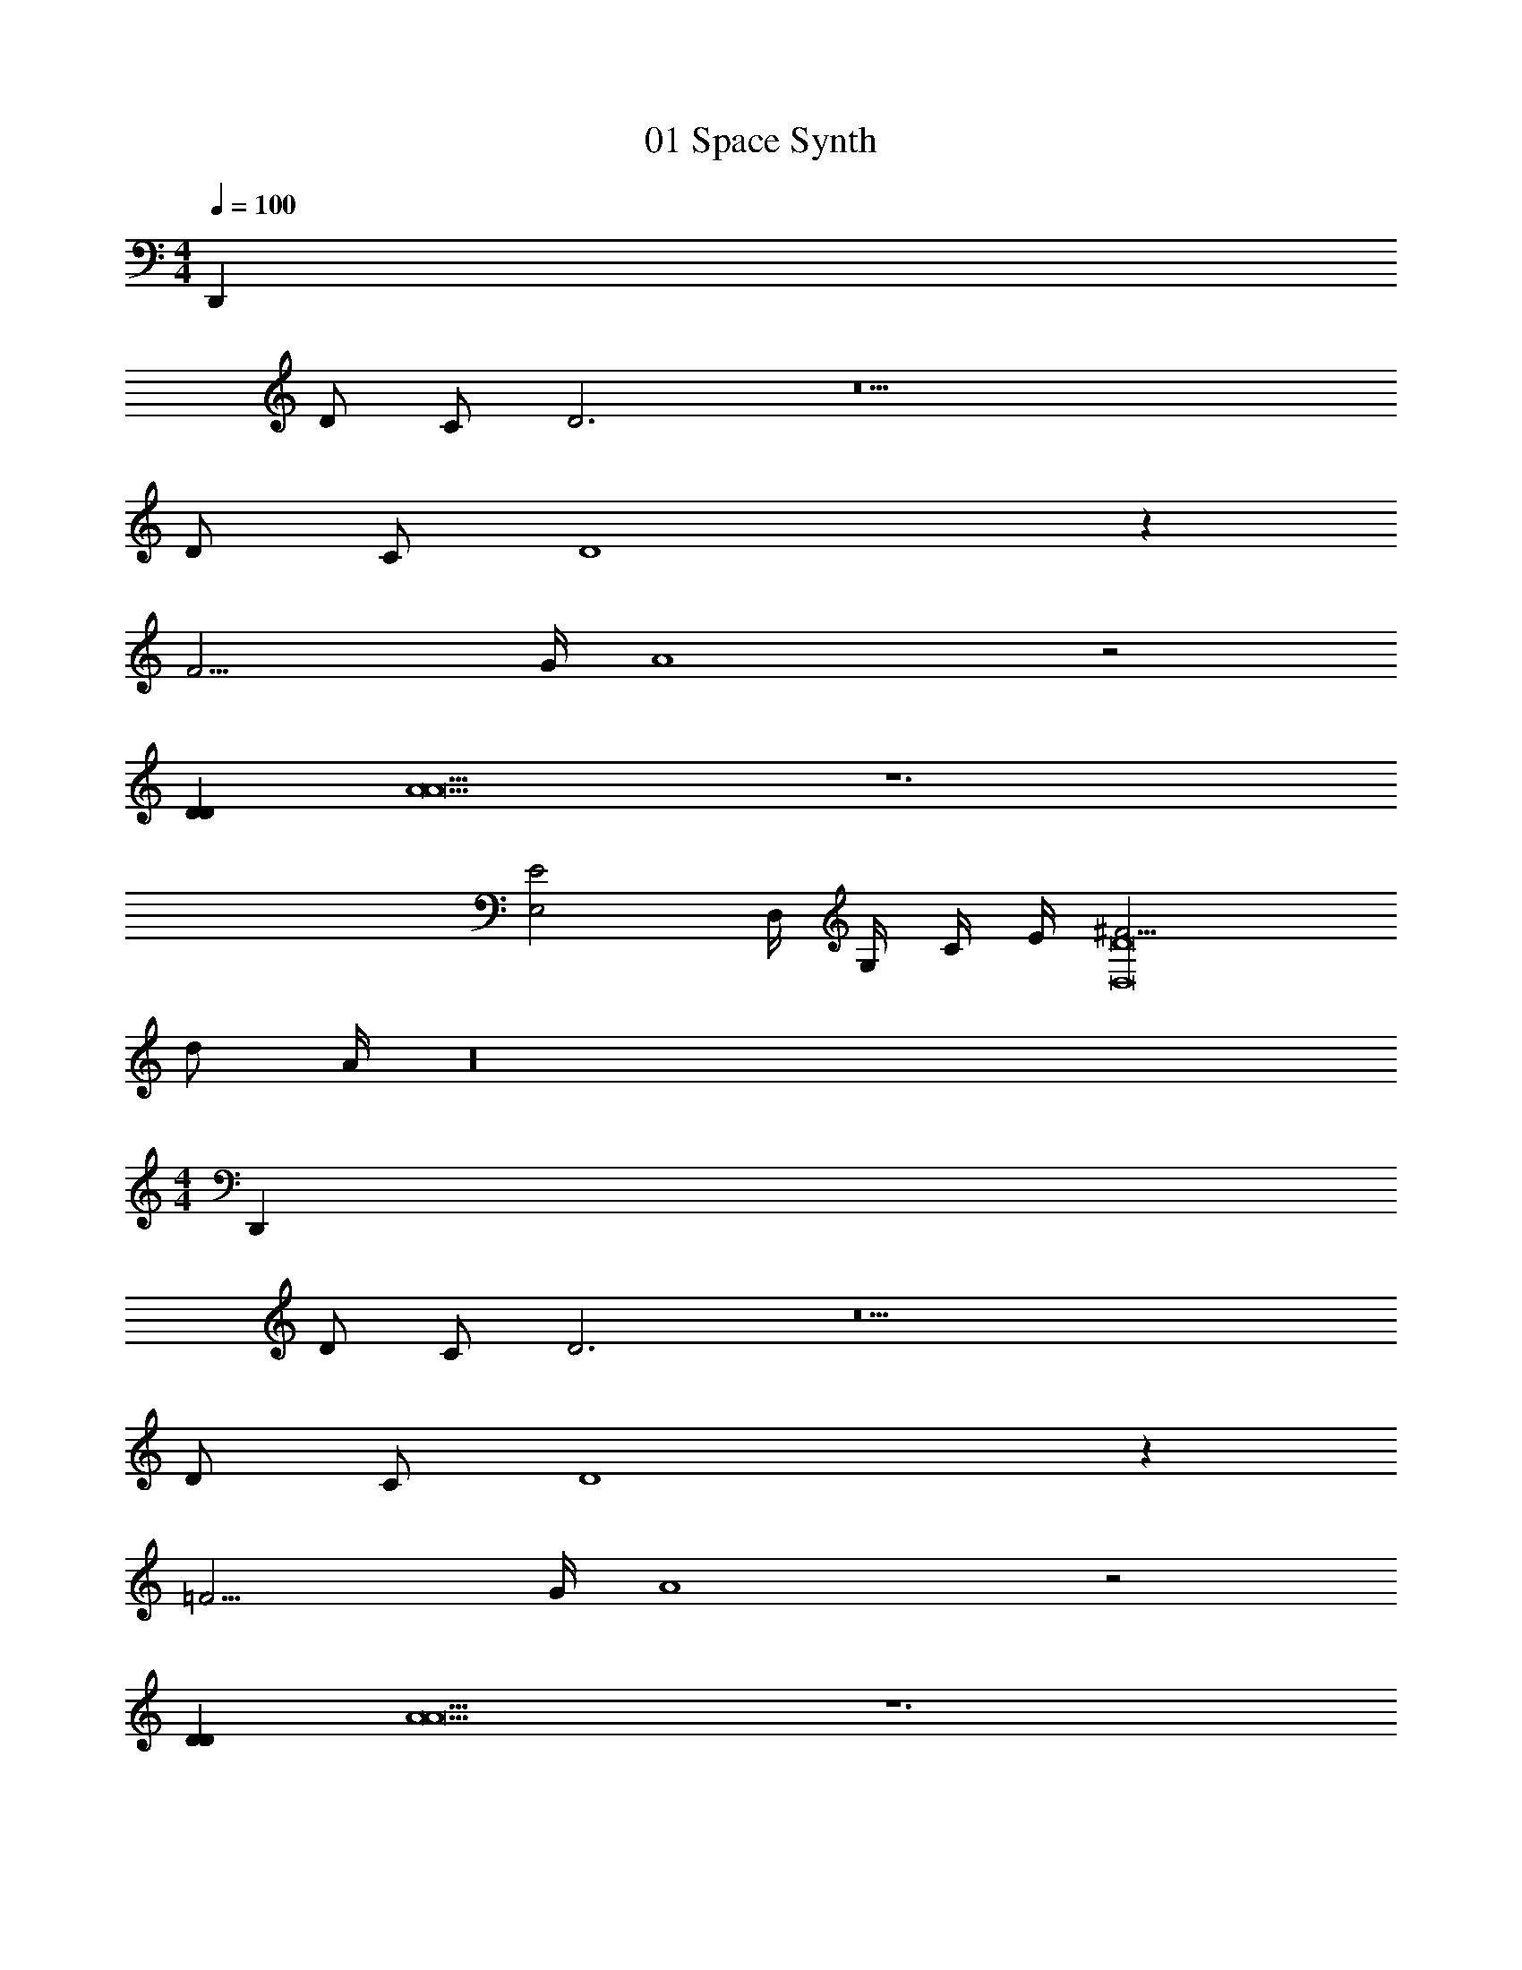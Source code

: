 X: 1
T: 01 Space Synth
Z: ABC Generated by Starbound Composer v0.8.7
L: 1/4
M: 4/4
Q: 1/4=100
K: C
[z8D,,60] 
D/ C/ D3 z11 
D/ C/ D4 z 
F11/4 G/4 A4 z2 
[DD] [A5A9] z6 
[zE2E,2] D,/4 G,/4 C/4 E/4 [^F13/4D8D,8] 
d/ A/4 z16 
M: 4/4
[z8D,,60] 
D/ C/ D3 z11 
D/ C/ D4 z 
=F11/4 G/4 A4 z2 
[DD] [A5A9] z6 
[zE2E,2] D,/4 G,/4 C/4 E/4 [^F13/4D8D,8] 
d/ A/4 
